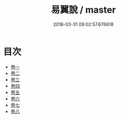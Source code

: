 #+TITLE: 易翼說 / master
#+DATE: 2018-03-31 09:02:57.676618
* 目次
 - [[file:KR1a0149_001.txt::001-1a][卷一]]
 - [[file:KR1a0149_002.txt::002-1a][卷二]]
 - [[file:KR1a0149_003.txt::003-1a][卷三]]
 - [[file:KR1a0149_004.txt::004-1a][卷四]]
 - [[file:KR1a0149_005.txt::005-1a][卷五]]
 - [[file:KR1a0149_006.txt::006-1a][卷六]]
 - [[file:KR1a0149_007.txt::007-1a][卷七]]
 - [[file:KR1a0149_008.txt::008-1a][卷八]]
